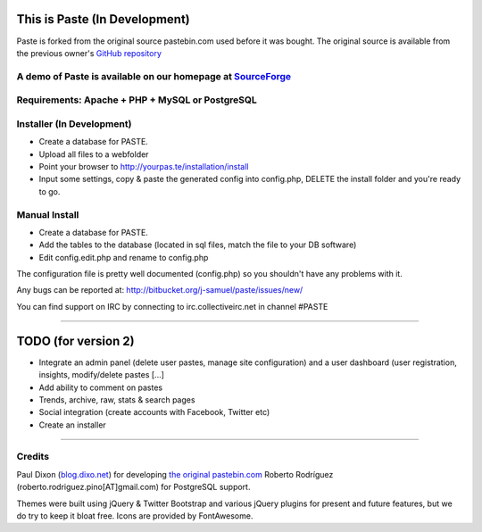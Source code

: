 ==============================
This is Paste (In Development)
==============================
Paste is forked from the original source pastebin.com used before it was bought.
The original source is available from the previous owner's `GitHub repository <https://github.com/lordelph/pastebin>`_

A demo of Paste is available on our homepage at `SourceForge <http://phpaste.sourceforge.net/demo>`_
======================================================================


.. image:: http://i.imgur.com/8fqrIan.png

Requirements: Apache + PHP + MySQL or PostgreSQL
================================================

Installer (In Development)
=========
* Create a database for PASTE.
* Upload all files to a webfolder
* Point your browser to http://yourpas.te/installation/install
* Input some settings, copy & paste the generated config into config.php, DELETE the install folder and you're ready to go.

Manual Install
==============
* Create a database for PASTE.
* Add the tables to the database (located in sql files, match the file to your DB software)
* Edit config.edit.php and rename to config.php

The configuration file is pretty well documented (config.php)
so you shouldn't have any problems with it.
  
Any bugs can be reported at:
http://bitbucket.org/j-samuel/paste/issues/new/

You can find support on IRC by connecting to irc.collectiveirc.net in channel #PASTE

-----------------------------------------------------------------------------------------------------

====================
TODO (for version 2)
====================
* Integrate an admin panel (delete user pastes, manage site configuration) and a user dashboard
  (user registration, insights, modify/delete pastes [...] 
* Add ability to comment on pastes
* Trends, archive, raw, stats & search pages
* Social integration (create accounts with Facebook, Twitter etc)
* Create an installer
	
-----------------------------------------------------------------------------------------------------

Credits
=======
Paul Dixon (`blog.dixo.net <http://blox.dixo.net>`_) for developing `the original pastebin.com <https://github.com/lordelph/pastebin>`_
Roberto Rodríguez (roberto.rodriguez.pino[AT]gmail.com) for PostgreSQL support.

Themes were built using jQuery &  Twitter Bootstrap and various jQuery plugins for
present and future features, but we do try to keep it bloat free.
Icons are provided by FontAwesome.
